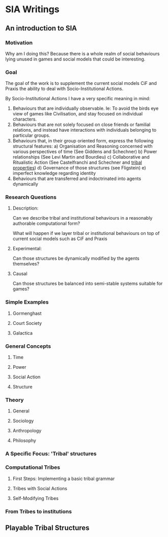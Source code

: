 * SIA Writings

** An introduction to SIA
*** Motivation

    Why am I doing this? Because there is a whole realm of social
    behaviours lying unused in games and social models that could be
    interesting.

*** Goal

    The goal of the work is to supplement the current social models
    CiF and Praxis the ability to deal with Socio-Institutional
    Actions.
    
    By Socio-Institutional Actions I have a very specific meaning in
    mind:
    1) Behaviours that are individually observable. Ie: To avoid the
       birds eye view of games like Civilisation, and stay focused on
       individual characters.
    2) Behaviours that are not solely focused on close friends or
       familial relations, and instead have interactions with
       individuals belonging to particular groups.
    3) Behaviours that, in their group oriented form, express the
       following structural features: 
       a) Organisation and Reasoning concerned with various
       perspectives of time (See Giddens and Schechner)
       b) Power relationships (See Levi Martin and Bourdieu)
       c) Collaborative and Ritualistic Action (See Castelfranchi and
       Schechner and [[file:argumentOverview][tribal properties]])
       d) Governance of those structures (see Fligstein)
       e) imperfect knowledge regarding identity
    4) Behaviours that are transferred and indoctrinated into agents dynamically


    # take the form of political
    # manipulation, religion, generation and arbitration of laws, or
    # philosophical thought experiments such as Rawl's Veil of
    # Ignorance. Current work, such as CiF and Praxis, are able to
    # encapsulate interpersonal interactions at a personal and familial
    # level quite impressively. They do not, however, model complex
    # structures in a dynamic way.
    # at this point, mentioning various bits of hierarchical orderings
    # of society such as mcluhan, psychological, and anthropological
    # hierarchies may be helpful

*** Research Questions

**** Description:
     Can we describe tribal and institutional behaviours in a
     reasonably authorable computational form? 

     What will happen if we layer tribal or institutional behaviours
     on top of current social models such as CiF and Praxis

     

**** Experimental:
     Can those structures be dynamically modified by the agents themselves?





**** Causal
     Can those structures be balanced into semi-stable systems
     suitable for games?



*** Simple Examples

**** Gormenghast

**** Court Society
**** Galactica

*** General Concepts

**** Time

**** Power

**** Social Action

**** Structure

*** Theory

**** General

**** Sociology


**** Anthropology

**** Philosophy

*** A Specific Focus: 'Tribal' structures

*** Computational Tribes

**** First Steps: Implementing a basic tribal grammar

**** Tribes with Social Actions

**** Self-Modifying Tribes


*** From Tribes to institutions


** Playable Tribal Structures

